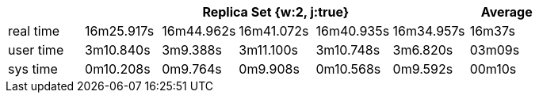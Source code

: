 [width='100%',cols='>s,^,^,^,^,^,^',options='header']
|==========================
|      5+|Replica Set {w:2, j:true} | Average
|real time       |16m25.917s  |16m44.962s |16m41.072s |16m40.935s |16m34.957s |16m37s

|user time       |3m10.840s  |3m9.388s |3m11.100s |3m10.748s |3m6.820s |03m09s

|sys time        |0m10.208s  |0m9.764s |0m9.908s |0m10.568s |0m9.592s |00m10s

|==========================
